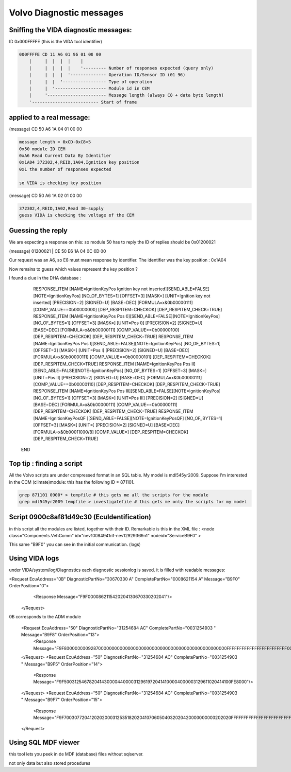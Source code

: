 Volvo Diagnostic messages
=========================

.. image:: images/savvycan.png

Sniffing the VIDA diagnostic messages:
--------------------------------------

ID 0x000FFFFE (this is the VIDA tool identifier)



.. code-block:: none

    000FFFFE CD 11 A6 01 96 01 00 00
        |     |  |  |  |    |
        |     |  |  |  |    '--------- Number of responses expected (query only)
        |     |  |  |  '-------------- Operation ID/Sensor ID (01 96)
        |     |  |  '----------------- Type of operation
        |     |  '-------------------- Module id in CEM
        |     '----------------------- Message length (always C8 + data byte length)
        '-------------------------- Start of frame


applied to a real message:
--------------------------
(message) CD 50 A6 1A 04 01 00 00

.. code-block:: none

    message length = 0xCD-0xC8=5
    0x50 module ID CEM
    0xA6 Read Current Data By Identifier
    0x1A04 372302,4,REID,1A04,Ignition key position
    0x1 the number of responses expected

    so VIDA is checking key position

(message) CD 50 A6 1A 02 01 00 00

.. code-block:: none

    372302,4,REID,1A02,Read 30-supply
    guess VIDA is checking the voltage of the CEM


Guessing the reply
------------------

We are expecting a response on this:
so module 50 has to reply
the ID of replies should be 0x01200021

(message) 01200021 | CE 50 E6 1A 04 0C 0D 00

Our request was an A6, so E6 must mean response by identifier.
The identifier was the key position : 0x1A04

Now remains to guess which values represent the key position ?


I found a clue in the DHA database : 

          RESPONSE_ITEM [NAME=IgnitionKeyPos Ignition key not inserted][SEND_ABLE=FALSE][NOTE=IgnitionKeyPos] [NO_OF_BYTES=1] [OFFSET=3] [MASK=] [UNIT=Ignition key not inserted] [PRECISION=2] [SIGNED=U] [BASE=DEC] [FORMULA=x&0b00000111] [COMP_VALUE==0b00000000] [DEP_RESPITEM=CHECKOK] [DEP_RESPITEM_CHECK=TRUE]
          RESPONSE_ITEM [NAME=IgnitionKeyPos Pos 0][SEND_ABLE=FALSE][NOTE=IgnitionKeyPos] [NO_OF_BYTES=1] [OFFSET=3] [MASK=] [UNIT=Pos 0] [PRECISION=2] [SIGNED=U] [BASE=DEC] [FORMULA=x&0b00000111] [COMP_VALUE==0b00000100] [DEP_RESPITEM=CHECKOK] [DEP_RESPITEM_CHECK=TRUE]
          RESPONSE_ITEM [NAME=IgnitionKeyPos Pos I][SEND_ABLE=FALSE][NOTE=IgnitionKeyPos] [NO_OF_BYTES=1] [OFFSET=3] [MASK=] [UNIT=Pos I] [PRECISION=2] [SIGNED=U] [BASE=DEC] [FORMULA=x&0b00000111] [COMP_VALUE==0b00000101] [DEP_RESPITEM=CHECKOK] [DEP_RESPITEM_CHECK=TRUE]
          RESPONSE_ITEM [NAME=IgnitionKeyPos Pos II][SEND_ABLE=FALSE][NOTE=IgnitionKeyPos] [NO_OF_BYTES=1] [OFFSET=3] [MASK=] [UNIT=Pos II] [PRECISION=2] [SIGNED=U] [BASE=DEC] [FORMULA=x&0b00000111] [COMP_VALUE==0b00000110] [DEP_RESPITEM=CHECKOK] [DEP_RESPITEM_CHECK=TRUE]
          RESPONSE_ITEM [NAME=IgnitionKeyPos Pos III][SEND_ABLE=FALSE][NOTE=IgnitionKeyPos] [NO_OF_BYTES=1] [OFFSET=3] [MASK=] [UNIT=Pos III] [PRECISION=2] [SIGNED=U] [BASE=DEC] [FORMULA=x&0b00000111] [COMP_VALUE==0b00000111] [DEP_RESPITEM=CHECKOK] [DEP_RESPITEM_CHECK=TRUE]
          RESPONSE_ITEM [NAME=IgnitionKeyPosQF ][SEND_ABLE=FALSE][NOTE=IgnitionKeyPosQF] [NO_OF_BYTES=1] [OFFSET=3] [MASK=] [UNIT=] [PRECISION=2] [SIGNED=U] [BASE=DEC] [FORMULA=x&0b00011000/8] [COMP_VALUE=] [DEP_RESPITEM=CHECKOK] [DEP_RESPITEM_CHECK=TRUE]
        END








Top tip : finding a script
--------------------------

All the Volvo scripts are under compressed format in an SQL table.
My model is mdl545yr2009.
Suppose I'm interested in the CCM (climate)module: this has the following ID = 871101.


.. code-block:: none

   grep 871101 0900* > tempfile # this gets me all the scripts for the module
   grep mdl545yr2009 tempfile > investigatefile # this gets me only the scripts for my model
 
Script 0900c8af81d49c30 (EcuIdentification)
-------------------------------------------

in this script all the modules are listed, together with their ID.
Remarkable is this in the XML file :
<node class="Components.VehComm" id="nev10084941n1-nev12929369n1" nodeid="ServiceB9F0"  >

This same "B9F0" you can see in the initial communication. (logs)



Using VIDA logs
---------------
under VIDA/system/log/Diagnostics each diagnostic sessionlog is saved.
it is filled with readable messages: 

<Request EcuAddress="0B" DiagnosticPartNo="30670330  A" CompletePartNo="0008621154  A" Message="B9F0" OrderPosition="0">
      <Response Message="F9F0000862115420204130670330202041"/>
    </Request>

0B corresponds to the ADM module

    <Request EcuAddress="50" DiagnosticPartNo="31254684 AC" CompletePartNo="0031254903   " Message="B9F8" OrderPosition="13">
      <Response Message="F9F8000000009287000000000000000000000000000000000000000000000000FFFFFFFFFFFFFFFFFFFFFFFF000000000000"/>
    </Request>
    <Request EcuAddress="50" DiagnosticPartNo="31254684 AC" CompletePartNo="0031254903   " Message="B9F5" OrderPosition="14">
      <Response Message="F9F5003125467820414300004400003129619720414100004000003129611020414100FE8000"/>
    </Request>
    <Request EcuAddress="50" DiagnosticPartNo="31254684 AC" CompletePartNo="0031254903   " Message="B9F7" OrderPosition="15">
      <Response Message="F9F70030772041202020003125351820204107060504032020420000000000202020FFFFFFFFFFFFFFFFFFFFFFFFFFFFFFFF0030781342204141"/>
    </Request>


Using SQL MDF viewer
--------------------

this tool lets you peek in de MDF (database) files without sqlserver.

not only data but also stored procedures


